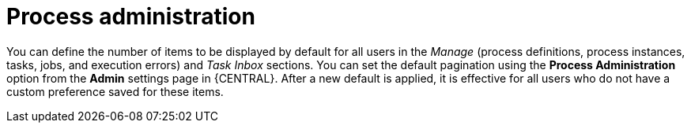 [id='managing-business-central-process-administration-con']
= Process administration

You can define the number of items to be displayed by default for all users in the _Manage_ (process definitions, process instances, tasks, jobs, and execution errors) and _Task Inbox_ sections. You can set the default pagination using the *Process Administration* option from the *Admin* settings page in {CENTRAL}. After a new default is applied, it is effective for all users who do not have a custom preference saved for these items.
